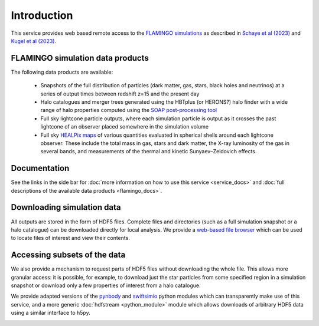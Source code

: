 Introduction
============

This service provides web based remote access to the `FLAMINGO
simulations <https://flamingo.strw.leidenuniv.nl/>`__ as described in
`Schaye et al (2023) <https://ui.adsabs.harvard.edu/abs/2023MNRAS.tmp.2384S>`__
and `Kugel et al (2023) <https://ui.adsabs.harvard.edu/abs/2023arXiv230605492K>`__.

FLAMINGO simulation data products
---------------------------------

The following data products are available:

  * Snapshots of the full distribution of particles (dark matter, gas,
    stars, black holes and neutrinos) at a series of output times
    between redshift z=15 and the present day
  * Halo catalogues and merger trees generated using the HBTplus (or
    HERONS?)  halo finder with a wide range of halo properties
    computed using the `SOAP post-processing tool
    <https://joss.theoj.org/papers/10.21105/joss.08252>`__
  * Full sky lightcone particle outputs, where each simulation
    particle is output as it crosses the past lightcone of an observer
    placed somewhere in the simulation volume
  * Full sky `HEALPix maps <https://healpix.sourceforge.io/>`__ of
    various quantities evaluated in spherical shells around each
    lightcone observer. These include the total mass in gas, stars and
    dark matter, the X-ray luminosity of the gas in several bands, and
    measurements of the thermal and kinetic Sunyaev–Zeldovich effects.

Documentation
-------------

See the links in the side bar for
:doc:`more information on how to use this service <service_docs>`
and :doc:`full descriptions of the available data products <flamingo_docs>`.

Downloading simulation data
---------------------------

All outputs are stored in the form of HDF5 files. Complete files and
directories (such as a full simulation snapshot or a halo catalogue)
can be downloaded directly for local analysis. We provide a `web-based
file browser <viewer.html?path=FLAMINGO>`__ which can be used to
locate files of interest and view their contents.

.. image:: file_browser.png
   :class: screenshot
   :alt: screenshot of the file browser page

Accessing subsets of the data
-----------------------------

We also provide a mechanism to request parts of HDF5 files without
downloading the whole file. This allows more granular access: it is
possible, for example, to download just the star particles from some
specified region in a simulation snapshot or download only a few
properties of interest from a halo catalogue.

We provide adapted versions of the
`pynbody <https://github.com/pynbody/pynbody>`__ and
`swiftsimio <https://github.com/SWIFTSIM/swiftsimio>`__ python
modules which can transparently make use of this service, and a more
generic :doc:`hdfstream <python_module>` module which allows downloads of
arbitrary HDF5 data using a similar interface to h5py.

.. image:: download_dataset.gif
   :class: screenshot
   :alt: animation showing a dataset download in python

